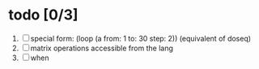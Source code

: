 

* todo [0/3]
  1. [ ] special form: (loop (a from: 1 to: 30 step: 2)) (equivalent of doseq)
  2. [ ] matrix operations accessible from the lang
  3. [ ] when

